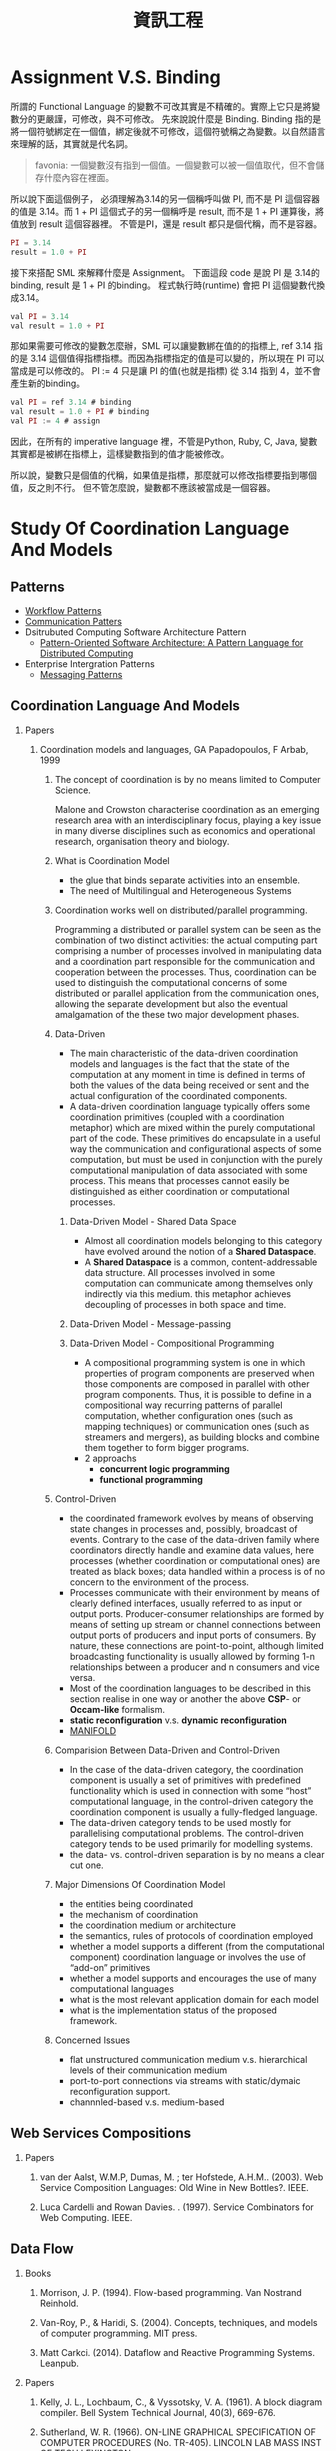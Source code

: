 #+TITLE: 資訊工程
#+OPTIONS: H:2
#+HTML_LINK_UP: ./index.html

* Assignment V.S. Binding

所謂的 Functional Language 的變數不可改其實是不精確的。實際上它只是將變數分的更嚴謹，可修改，與不可修改。
先來說說什麼是 Binding. Binding 指的是將一個符號綁定在一個值，綁定後就不可修改，這個符號稱之為變數。以自然語言來理解的話，其實就是代名詞。

#+BEGIN_QUOTE
favonia: 一個變數沒有指到一個值。一個變數可以被一個值取代，但不會儲存什麼內容在裡面。
#+END_QUOTE

所以說下面這個例子， 必須理解為3.14的另一個稱呼叫做 PI, 而不是 PI 這個容器的值是 3.14。而  1 + PI 這個式子的另一個稱呼是 result, 而不是 1 + PI 運算後，將值放到 result 這個容器裡。 不管是PI，還是 result 都只是個代稱，而不是容器。

#+BEGIN_SRC javascript
PI = 3.14
result = 1.0 + PI
#+END_SRC

接下來搭配 SML 來解釋什麼是 Assignment。
下面這段 code 是說 PI 是 3.14的binding, result 是 1 + PI 的binding。
程式執行時(runtime) 會把 PI 這個變數代換成3.14。

#+BEGIN_SRC javascript
val PI = 3.14
val result = 1.0 + PI
#+END_SRC 

那如果需要可修改的變數怎麼辦，SML 可以讓變數綁在值的的指標上, ref 3.14
指的是 3.14 這個值得指標指標。而因為指標指定的值是可以變的，所以現在
PI 可以當成是可以修改的。 PI := 4 只是讓 PI 的值(也就是指標) 從 3.14
指到 4，並不會產生新的binding。

#+BEGIN_SRC javascript
val PI = ref 3.14 # binding
val result = 1.0 + PI # binding
val PI := 4 # assign
#+END_SRC

因此，在所有的 imperative language 裡，不管是Python, Ruby, C, Java, 
變數其實都是被綁在指標上，這樣變數指到的值才能被修改。

所以說，變數只是個值的代稱，如果值是指標，那麼就可以修改指標要指到哪個
值，反之則不行。
但不管怎麼說，變數都不應該被當成是一個容器。

* Study Of Coordination Language And Models
** Patterns
- [[http://workflowpatterns.com][Workflow Patterns]]
- [[http://communicationtheory.org/patterns-of-communication/][Communication Patters]]
- Dsitrubuted Computing Software Architecture Pattern
  - [[http://www.cs.wustl.edu/~schmidt/POSA/POSA4/][Pattern-Oriented Software Architecture: A Pattern Language for Distributed Computing]]
- Enterprise Intergration Patterns
  - [[http://www.enterpriseintegrationpatterns.com/toc.html][Messaging Patterns]]
** Coordination Language And Models
*** Papers
**** Coordination models and languages, GA Papadopoulos, F Arbab, 1999
***** The concept of coordination is by no means limited to Computer Science.
Malone and Crowston characterise coordination as an emerging research area with an interdisciplinary focus,
playing a key issue in many diverse disciplines such as economics and operational  research,  organisation theory  and  biology.
***** What is Coordination Model
- the glue that binds separate activities into an ensemble.
- The need of Multilingual and Heterogeneous Systems
*****  Coordination works well  on distributed/parallel programming.
Programming a distributed or parallel system can be seen as the combination of two distinct activities: the actual
computing part comprising a number of processes involved in manipulating data and a coordination part responsible for
the communication and cooperation between the processes. Thus, coordination can be used to distinguish the computational
concerns of some distributed or parallel application from the communication ones, allowing the separate development but also
the eventual amalgamation of the these two major development phases.
***** Data-Driven
- The main characteristic of the data-driven coordination models and languages is the fact that the state of the computation at any moment
  in time is defined in terms of both the values of the data being received or sent and the actual configuration of the coordinated components.
- A data-driven coordination language typically offers some coordination primitives (coupled with a coordination metaphor) which are mixed within
  the purely computational part of  the  code.  These  primitives  do  encapsulate  in  a  useful  way  the  communication  and configurational
  aspects of some computation, but must be used in conjunction with the purely computational manipulation of data associated with some process.
  This means that processes cannot easily be distinguished as either coordination or computational processes.
****** Data-Driven Model - Shared Data Space
- Almost all coordination models belonging to this category have evolved around the notion of a *Shared Dataspace*.
- A *Shared  Dataspace* is a common, content-addressable  data structure. All processes involved in some computation can communicate among themselves only indirectly via this medium.
  this metaphor achieves decoupling of processes in both space and time.
****** Data-Driven Model - Message-passing

****** Data-Driven Model - Compositional Programming
- A compositional programming system is one in which properties of program
  components are preserved when those components are composed in parallel
  with other program components.
  Thus, it is possible to define in a compositional way recurring patterns
  of parallel computation, whether configuration ones (such as mapping techniques)
  or communication ones (such as streamers  and  mergers),  as  building  blocks
  and  combine  them  together  to  form  bigger programs.
- 2 approachs
  - *concurrent logic programming*
  - *functional programming*
***** Control-Driven
- the coordinated framework evolves by means of observing state changes in processes
  and, possibly, broadcast of events. Contrary to the case of the data-driven family
  where coordinators directly handle and examine data values, here processes
  (whether coordination or computational ones) are treated as black boxes; data handled
  within a  process is of no concern to the environment of the process.
- Processes communicate with their environment by means of clearly defined interfaces,
  usually referred to as input or output ports. Producer-consumer relationships are formed
  by means of setting up stream or channel connections between output ports of producers
  and input ports of consumers. By nature, these connections are point-to-point, although
  limited  broadcasting functionality  is  usually  allowed  by  forming  1-n
  relationships  between  a  producer  and  n consumers and vice versa.
- Most of the coordination languages to be described in this section realise in one way or
  another the above *CSP*- or *Occam-like* formalism.
- *static reconfiguration* v.s. *dynamic reconfiguration*
- [[http://projects.cwi.nl/manifold/][MANIFOLD]]
***** Comparision Between Data-Driven and Control-Driven
- In the case of the data-driven category, the coordination component is usually a set of primitives with predefined functionality which is used in connection with
  some “host” computational language, in the control-driven category the coordination component is usually a fully-fledged language.
- The data-driven category tends to be used mostly for parallelising computational problems. The control-driven category tends to be used primarily for modelling systems.
- the data- vs. control-driven separation is by no means a clear cut one.
***** Major Dimensions Of Coordination Model
- the entities being coordinated
- the mechanism of coordination
- the coordination medium or architecture
- the semantics, rules of protocols of coordination employed
- whether a model supports a different (from the computational component) coordination language or involves the use of “add-on” primitives
- whether a model supports and encourages the use of many computational languages
- what is the most relevant application domain for each  model
- what is the implementation status of the proposed framework.
***** Concerned Issues
- flat unstructured communication medium v.s. hierarchical levels of their communication medium
- port-to-port connections via streams with static/dymaic reconfiguration support.
- channnled-based v.s. medium-based

** Web Services Compositions
*** Papers
**** van der Aalst, W.M.P, Dumas, M. ; ter Hofstede, A.H.M..  (2003). Web Service Composition Languages: Old Wine in New Bottles?. IEEE.
**** Luca Cardelli and Rowan Davies. . (1997). Service Combinators for Web Computing. IEEE.
** Data Flow
*** Books
**** Morrison, J. P. (1994). Flow-based programming. Van Nostrand Reinhold.
**** Van-Roy, P., & Haridi, S. (2004). Concepts, techniques, and models of computer programming. MIT press.
**** Matt Carkci. (2014). Dataflow and Reactive Programming Systems. Leanpub.
*** Papers
****  Kelly, J. L., Lochbaum, C., & Vyssotsky, V. A. (1961). A block diagram compiler. Bell System Technical Journal, 40(3), 669-676.
**** Sutherland, W. R. (1966). ON-LINE GRAPHICAL SPECIFICATION OF COMPUTER PROCEDURES (No. TR-405). LINCOLN LAB MASS INST OF TECH LEXINGTON.
**** Rodrigues, J. E., & Rodriguez Bezos, J. E. (1969). A Graph Model for Parallel Computations.
**** Dennis, J. B. (1972). On the design and specification of a common base language (No. MAC-TR-101). MASSACHUSETTS INST OF TECH CAMBRIDGE PROJECT MAC.
**** Dennis, J. B. (1974, January). First version of a data flow procedure language. In Programming Symposium (pp. 362-376). Springer Berlin Heidelberg.
**** Gilles, K. A. H. N. (1974). The semantics of a simple language for parallel programming. In In Information Processing’74: Proceedings of the IFIP Congress (Vol. 74, pp. 471-475).
**** Karp, R. M., & Miller, R. E. (1966). Properties of a model for parallel computations: Determinacy, termination, queueing. SIAM Journal on Applied Mathematics, 14(6), 1390-1411.
**** Karp, R. M., & Miller, R. E. (1966). Properties of a model for parallel computations: Determinacy, termination, queueing. SIAM Journal on Applied Mathematics, 14(6), 1390-1411.
**** Nikhil, R. S. (1989, April). Can dataflow subsume von Neumann computing?. In ACM SIGARCH Computer Architecture News (Vol. 17, No. 3, pp. 262-272). ACM.
**** Karp, R. M., & Miller, R. E. (1966). Properties of a model for parallel computations: Determinacy, termination, queueing. SIAM Journal on Applied Mathematics, 14(6), 1390-1411.
**** Berry, G. (1989). Real time programming: Special purpose or general purpose languages.
**** Lee, E. (1991). Consistency in dataflow graphs. Parallel and Distributed Systems, IEEE Transactions on, 2(2), 223-235.
**** Buck, J., & Lee, E. A. (1992, May). The token flow model. In Data Flow Workshop.
**** Hils, D. D. (1992). Visual languages and computing survey: Data flow visual programming languages. Journal of Visual Languages & Computing, 3(1), 69-101.
**** Hurson, A. R., Hurson, A. R., Lee, B., & Lee, B. (1993). Issues in dataflow computing. Adv. in Comput, 37(285-333), 38-39.
**** Buck, J. T., & Lee, E. A. (1993, April). Scheduling dynamic dataflow graphs with bounded memory using the token flow model. In Acoustics, Speech, and Signal Processing, 1993. ICASSP-93., 1993 IEEE International Conference on (Vol. 1, pp. 429-432). IEEE.
**** Bhattacharyya, S. S., & Lee, E. A. (1994). Looped schedules for dataflow descriptions of multirate signal processing algorithms. Formal Methods in System Design, 5(3), 183-205.
**** Bhattacharyya, S. S., Buck, J. T., Ha, S., & Lee, E. A. (1995). Generating compact code from dataflow specifications of multirate signal processing algorithms. Circuits and Systems I: Fundamental Theory and Applications, IEEE Transactions on, 42(3), 138-150.
**** Parks, T. M. (1995). Bounded scheduling of process networks (Doctoral dissertation, University of California). Chicago
**** Parks, T. M., Pino, J. L., & Lee, E. A. (1995, October). A comparison of synchronous and cycle-static dataflow. In Signals, Systems and Computers, 1995. 1995 Conference Record of the Twenty-Ninth Asilomar Conference on (Vol. 1, pp. 204-210). IEEE.
**** Lee, E. A., & Parks, T. M. (1995). Dataflow process networks. Proceedings of the IEEE, 83(5), 773-801.
**** Verdoscia, L. O. R. E. N. Z. O. (1996). ALFA fine grain dataflow machine. International Programming, ma orgun and ea ashcroft edition.
**** Lee, E. A. (1997). A denotational semantics for dataflow with firing. Electronics Research Laboratory, College of Engineering, University of California.
**** Robic, B., Silc, J., & Ungerer, T. (2000). Beyond dataflow. Journal of Computing and Information Technology, 8(2), 89-102.
**** Lee, B. (2000). Specification and design of reactive systems (Doctoral dissertation, UNIVERSITY of CALIFORNIA).
**** Liu, J., & Lee, E. A. (2002). A component-based approach to modeling and simulating mixed-signal and hybrid systems. ACM Transactions on Modeling and Computer Simulation (TOMACS), 12(4), 343-368.
**** Johnston, W. M., Hanna, J. R., & Millar, R. J. (2004). Advances in dataflow programming languages. ACM Computing Surveys (CSUR), 36(1), 1-34.
**** Petersen, A., Putnam, A., Mercaldi, M., Schwerin, A., Eggers, S., Swanson, S., & Oskin, M. (2006, September). Reducing control overhead in dataflow architectures. In 「Proceedings of the 15th international conference on Parallel architectures and compilation techniques (pp. 182-191). ACM.
**** Lee, E. A. (2009). Computing needs time. Communications of the ACM, 52(5), 70-79.
**** Arandi, S., & Evripidou, P. (2010, July). Programming multi-core architectures using data-flow techniques. In Embedded Computer Systems (SAMOS), 2010 International Conference on (pp. 152-161). IEEE.
**** Lee, E. A., & Varaiya, P. (2011). Structure and interpretation of signals and systems, Second Edition, LeeVaraiya.org.
**** Amsden, E. (2011). A survey of functional reactive programming. Unpublished.
**** Sousa, T. B. (2012). Dataflow Programming Concept, Languages and Applications. In Doctoral Symposium on Informatics Engineering.
**** Odersky, M., & Maier, I. (2012). Deprecating the Observer Pattern with Scala. React (No. EPFL-REPORT-176887).
**** Mishra, V., & Oney, K. Predictive Block Dataflow Model for Parallel Computation.
**** Chakilam, S. R. A. K. C., & O’Neil, T. W. STATIC SCHEDULING FOR CYCLO STATIC DATA FLOW GRAPHS.

* Flow-Based Programming 2ND Edition, J. Paul Morrison 
:PROPERTIES:
:Authoer: J. Paul Morrison
:ISBN: 1451542321
:PublishedDate: 2011
:END:
** Terms
- Configurable modularity :: a term coined by Raoul de Campo of IBM Research and later expanded on by Nate Edwards of the same organization, denoting the ability to reuse independent components by changing their interconnections, but not their internals.[1] In Edwards' view this characterizes all successful reuse systems, and indeed all systems which can be described as "engineered".
** Mentioned People

| Name              | Page | Purpose                                                            |   |
|-------------------+------+--------------------------------------------------------------------+---|
| Wayne Stevens     |    5 | 強調FBP會成為典範轉移的重要因素                                    |   |
| David Gelernter   |    7 | 指出FBP是 Coordination Language的一種例子                          |   |
| Nicholas Carriero |    7 |                                                                    |   |
| Raoul de Campo    |    7 | 介紹Raoul 研究的 "configurable modularity                          |   |
| Nate Edwards      |    7 | 指出Nate Edwards 的 configurable modularity 研究篇硬體所以沒被重視 |   |
| Jackson 1975      |   24 | 指出 Design 跟 Impleentartion 在FBP的概念                          |   |

*** [[https://en.wikipedia.org/wiki/Wayne_Stevens][Wayne Stevens]] 

- A software engineer, chief architect of application development methodology 
  for IBM's consulting group.
- Important works are 
  - [[https://en.wikipedia.org/wiki/Structured_analysis][Structured Design]] 

*** [[https://en.wikipedia.org/wiki/David_Gelernter][David Gelernter]]
- Parallel Computation
*** Nicholas Carriero

** Notes
*** Chaoter 0: Prologue
作者自介自己的成長背景，大學在 King's college 就讀人類學系，並且強調將人類行為轉換成符號邏輯是件很困難的事情
在他的IBM生涯中，不斷碰觸到IBM電腦的瓶頸，這使得他開始專注在一個基本問題 - 為什麼在電腦上開發程式這麼困難，當要讓電腦做一些人類覺得很簡單的事情時。
**** Reusable Code
作者寫過 Compiler (BABEL), 也寫過 Interpreter (BLIS), 而在那個年代已經有 reusable subroutine library，只是幾乎都是一次性函數, 
像是*binary function*, 他曾試圖撰寫通用的大量更新的*function*, 但卻失敗了(只支援少數的資料集合), 這些經驗讓他開始思考是否有另一種方式
可以產生可再用的程式碼。
**** Rapid Prototyping 
作者相信不管做任何事，只要有懷疑的地方，就先做出一個 prototyping, 並認為好的 prototyping 是可以一直成長，直到成為完整的系統。
並提到[David的書:1]也有說到數種結合互動式開發與Milestone的放式。

[1]: Exploiting Chaos: Cashing in on the realities of Software Development, 1993, Dave Olson
**** Focus Of This Book
The approach mentioned hre is for bussiness applications, not mathematical applications.
**** Thinking things visual term
由於他媽媽使母親的關係，使他在成長過程中常使用圖像式思考，在這本書提到的很重要的一點是使用圖像是符號來開發程式，有個好處是能利用到人類的圖像思考能力。
間或提到 [GPSS:2]對他的影響，使他在介紹資料處理時是從單一 Record，而非電腦邏輯。(作者沒有電腦科學訓練)

[2]: General Purpose Simulation System
**** Application Design is a creative activity  
**** Fun
- The word "amateur" comes from the idea of loving. One should be proud to be called an computing amateur.
- If an activity isn't fun, humans probaly shouldn't be doing it. 
- The guys who turn out the most code are the ones who are having fun! - P.R Ewing.
- Play is not something we have to put away when we reach the state of adulthood
*** Chpater 1: Introduction
敘述FBP實作的應用程式很容易被修改以達成目標，並強調這是個存在四十年以上且被驗證的技術。
讓開發者專注在data transformation的方式，而不是procedural code，讓開發者專注在快速開發，產生跟容易維護的系統。
同時，FBP也很適合分散式運算。
作者同時指出，FBP需要數天到數週的學習時間。因為FBP背後隱含的思考模型與傳統程式相當不同。
要把sequencial program改成支援multiplethread很困難，而 Von Neumann Computer Model 是讓程式開發非常困難的原因之一
**** FBP != Data Flow 
- flow-based programming shares some basic concept with dataflow 
  architectures in computer design, but they are still not the same.
- 作者認為要使用FBP是因為dataflow archtecture 不包含control flow的部分，而FBP包含，
  因此要使用另一個名稱以方便區隔。
- 其他大多數 data flow programming 專注在數學運算，但FBP不僅僅是
- 作者曾有過的模擬器經驗，讓他意識到若讓物件在這些運算中流動，會有更好的生產力。
**** Entity flow throw the network
- each entity reoresents an object with attributes.
- the term *entity*, *object* is too often used in many aspects, to more be 
  cliafied, the author defines a new term *Information Packets*.
**** 打預防針
- 避免讀者快速下結論說FBP就只是..., 而放棄了閱讀
*** Chapter 2: High-Level Languages, 4GLs and Source Code Reuse
*** Chapter 3: Basic Concepts
*** Chapter 4: Reuse of components
*** Chapter 5: Parametrization of Reusable Components
*** Chapter 6: Composite Components
*** Chapter 7: Building Components & Some More Simple Applications
*** Chapter 8: Substreams and Control IPs
- 大約有1/4 商業程式是在做 Update，用非FBP做會非常困難。
*** Chapter 9: Some more components and Simple Applications
*** Chapter 10: Data Descriptions and Descriptors
*** Chapter 11: Tree Structure
*** Chapter 12: Scheduling Rules
*** Chapter 13: Loop-Type Networks
*** Chapter 14: Implementation, Network Splitting and Client-Server
*** Chapter 15: Deadlocks: Their Causes and Prevention
*** Chapter 16: Problem-Oriented Mini Language
*** Chapter 17: A Bussiness-Oriented Very High Level Language
*** Chapter 18: Synchronization and Checkpoints
*** Chapter 19: General Framwork for Interactive Applications
*** Chapter 20: Performance Considerations
*** Chapter 21: Defining Networks
*** Chapter 22: Related Compiler Theory Concepts
*** Chapter 23: Streams and Recursive Function Definitions
*** Chapter 24: Comparison between FBP and Object-Oriented Porgramming
*** Chapter 25: Related Concepts and Forerunners
*** Chapter 26: The FBP Explosion
*** Chapter 27: Ending and Beginnings
*** Appendix: FBP Implementations and Diagramming Tool
